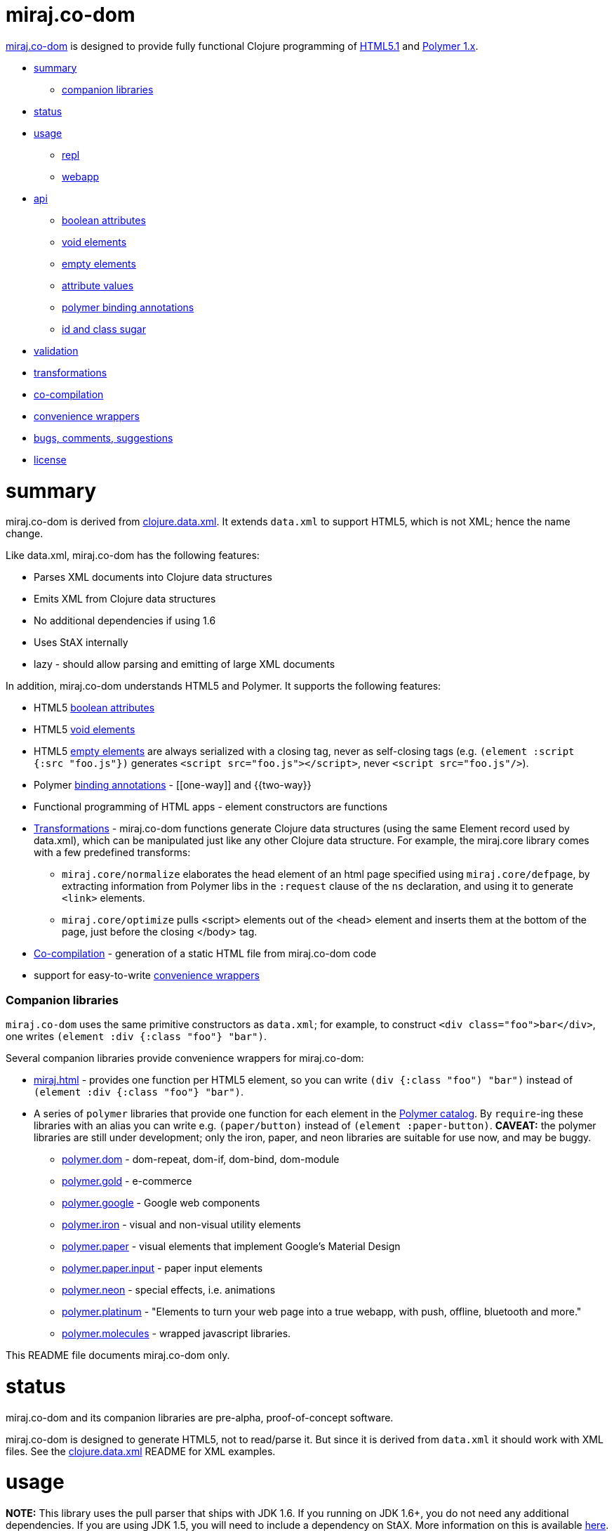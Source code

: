 = miraj.co-dom

link:https://github.com/mobileink/miraj.co-dom/tree/miraj[miraj.co-dom]
is designed to provide fully functional Clojure programming of
link:http://www.w3.org/TR/html51/[HTML5.1] and
link:https://www.polymer-project.org/1.0/[Polymer 1.x].

* <<summary,summary>>
** <<companions,companion libraries>>
* <<status,status>>
* <<usage,usage>>
** <<repl,repl>>
** <<webapp,webapp>>
* <<api,api>>
** <<bools,boolean attributes>>
** <<voids,void elements>>
** <<empties,empty elements>>
** <<attvals,attribute values>>
** <<annots,polymer binding annotations>>
** <<idclass,id and class sugar>>
* <<validation,validation>>
* <<xforms,transformations>>
* <<co-comp,co-compilation>>
* <<conveniences,convenience wrappers>>
* <<bugs,bugs, comments, suggestions>>
* <<license,license>>

= [[summary]] summary

miraj.co-dom is derived from
link:https://github.com/clojure/data.xml[clojure.data.xml].  It
extends `data.xml` to support HTML5, which is not XML; hence the name
change.

Like data.xml, miraj.co-dom has the following features:

* Parses XML documents into Clojure data structures
* Emits XML from Clojure data structures
* No additional dependencies if using 1.6
* Uses StAX internally
* lazy - should allow parsing and emitting of large XML documents

In addition, miraj.co-dom understands HTML5 and Polymer.  It supports
the following features:

* HTML5 <<bools,boolean attributes>>

* HTML5 <<voids,void elements>>

* HTML5 <<empties,empty elements>> are always serialized with a
  closing tag, never as self-closing tags (e.g. `(element :script
  {:src "foo.js"})` generates `<script src="foo.js"></script>`, never
  `<script src="foo.js"/>`).

* Polymer <<annots,binding annotations>> - \[[one-way]] and {{two-way}}

* Functional programming of HTML apps - element constructors are functions

* <<xforms,Transformations>> - miraj.co-dom functions generate Clojure data
  structures (using the same Element record used by data.xml), which
  can be manipulated just like any other Clojure data structure.
  For example, the miraj.core library comes with a few predefined transforms:

** `miraj.core/normalize` elaborates the head element of an html page
   specified using `miraj.core/defpage`, by extracting information
   from Polymer libs in the `:request` clause of the `ns` declaration,
   and using it to generate `<link>` elements.

** `miraj.core/optimize` pulls <script> elements out of the <head>
  element and inserts them at the bottom of the page, just before the
  closing </body> tag.

* <<co-comp,Co-compilation>> - generation of a static HTML file from miraj.co-dom code

* support for easy-to-write <<conveniences,convenience wrappers>>

=== [[companions]] Companion libraries

`miraj.co-dom` uses the same primitive constructors as `data.xml`; for
example, to construct `<div class="foo">bar</div>`, one writes
`(element :div {:class "foo"} "bar")`.

Several companion libraries provide convenience wrappers for miraj.co-dom:

* link:https://github.com/mobileink/miraj.html[miraj.html] - provides
  one function per HTML5 element, so you can write `(div {:class
  "foo") "bar")` instead of `(element :div {:class "foo"} "bar")`.

* A series of `polymer` libraries that provide one function for each
  element in the link:https://elements.polymer-project.org/[Polymer
  catalog].  By `require`-ing these libraries with an alias you can
  write e.g. `(paper/button)` instead of `(element :paper-button)`.
  *CAVEAT:* the polymer libraries are still under development; only the iron,
  paper, and neon libraries are suitable for use now, and may be
  buggy.

** link:https://github.com/mobileink/polymer.dom[polymer.dom] - dom-repeat, dom-if, dom-bind, dom-module

** link:https://github.com/mobileink/polymer.gold[polymer.gold] - e-commerce

** link:https://github.com/mobileink/polymer.google[polymer.google] - Google web components

** link:https://github.com/mobileink/polymer.iron[polymer.iron] - visual and non-visual utility elements

** link:https://github.com/mobileink/polymer.paper[polymer.paper] - visual elements that implement Google's Material Design

** link:https://github.com/mobileink/polymer.paper.input[polymer.paper.input] - paper input elements

** link:https://github.com/mobileink/polymer.neon[polymer.neon] - special effects, i.e. animations

** link:https://github.com/mobileink/polymer.platinum[polymer.platinum] - "Elements to turn your web page into a true webapp, with push, offline, bluetooth and more."

** link:https://github.com/mobileink/polymer.molecules[polymer.molecules] - wrapped javascript libraries.

This README file documents miraj.co-dom only.

= [[status]] status

miraj.co-dom and its companion libraries are pre-alpha, proof-of-concept
software.

miraj.co-dom is designed to generate HTML5, not to read/parse it.  But
since it is derived from `data.xml` it should work with XML files.
See the link:https://github.com/clojure/data.xml[clojure.data.xml]
README for XML examples.

= [[usage]] usage

*NOTE:*  This library uses the pull parser that ships with JDK 1.6.  If
you running on JDK 1.6+, you do not need any additional dependencies.
If you are using JDK 1.5, you will need to include a dependency on
StAX.  More information on this is available
link:https://github.com/clojure/data.xml/blob/jdk16-pull-parser/jdk_15_readme.txt[here].

link:http://clojars.org/miraj/co-dom[image:http://clojars.org/miraj/co-dom/latest-version.svg[]]

=== [[repl]] repl

[source,clojure]
----
;; src/test.clj
(ns test
  (:require [miraj.co-dom :refer :all]))

(def doc (element :html
                  (element :head
                           (element :meta {:name "description"
                                           :content "miraj.co-dom test"})
                           (element :script {:src "/scripts/foo.js"}))
                  (element :body
                           (element :h1 "Hello World"))))

(println doc)
=> #miraj.co-dom.Element{:tag :html, :attrs {}, :content (#miraj.co-dom.Element{...

(println (serialize doc))
=> <!doctype html><html><head><meta name="description" content="co-compile test"><script src="/scripts/foo.js"></script></head><body><h1>Hello World</h1></body></html>

(pprint doc)
<!doctype html>
<html>
    <head>
        <meta name="description" content="co-compile test">
        <script src="/scripts/foo.js"></script>
    </head>
    <body>
        <h1>Hello World</h1>
    </body>
</html>
user>

(println (optimize :js doc))
=> #miraj.co-dom.Element{:tag :html, :attrs {}, :content (#miraj.co-dom.Element{

(pprint (optimize :js doc))
<!doctype html>
<html>
    <head>
        <meta name="description" content="co-compile test">
    </head>
    <body>
        <h1>Hello World</h1>
        <script src="/scripts/foo.js"></script>
    </body>
</html>
;; NOTE: the script element has been moved

(co-compile "resources/footest.html"
            (optimize :js doc)
            :pprint)
;; resources/footest.html:
<!doctype html>
<html>
    <head>
        <meta name="description" content="co-compile test">
    </head>
    <body>
        <h1>Hello World</h1>
        <script src="/scripts/foo.js"></script>
    </body>
</html>
----

=== [[webapp]] webapp

See link:https://github.com/mobileink/miraj.hello-polymer[miraj.hello-polymer]

== [[api]] API

Too soon to generate official API docs.  The
link:http://clojure.github.io/data.xml/[data.xml API Reference] should
suffice.  If you need to work with XML you should use that library
instead of `miraj.co-dom`.  If you need to work with XHTML or some
version of HTML < 5, you'll have to look elsewhere; `miraj.co-dom`
only supports HTML5.  (That may change.)

To program HTML, all you need is `miraj.co-dom/element`, which works
the same way `data.xml/element` works (although I notice the latter is
not included in the API Reference.)  However, `miraj.co-dom/element`
extends `data.xml/element` to support the following features:

=== [[bools]] HTML5 link:http://www.w3.org/TR/html51/infrastructure.html#boolean-attributes[boolean attributes]

A _boolean attribute_ is either present or absent; it is not the same
as a _boolean-valued_ attribute, which as the name suggests is one
whose value is boolean.  HTML5 says "The values 'true' and 'false' are
not allowed on boolean attributes. To represent a false value, the
attribute has to be omitted altogether."

In HTML5 markup, boolean attributes do not need an attribute value; if
a value is provided, it must be either the empty string "" or it must
match the attribute name, e.g. `foo="foo"` or `foo=foo`.

To express a boolean attribute in `miraj.co-dom`, use Clojure `nil` as
the attribute value.  Serialization will translate {:foo nil} to a
boolean attribute without a value assignment.  For example:

[source,clojure]
----
(element :body {:unresolved nil} ...)
; serialization:  <body unresolved>...</body>
----

=== [[voids]] HTML5 link:http://www.w3.org/TR/html51/syntax.html#void-elements[void elements]

Void elements cannot have any content; they also cannot be
"self-closing"; void elements only have a start tag.  For arcane
reasons we need not discuss here.

`miraj.co-dom` understands void elements; no special markup is required.

[source,clojure]
----
(serialize (element :link {:rel "stylesheet" :href "foo.css"}))
 ;=> <link rel="stylesheet" href="foo.css">
----

=== [[empties]] HTML5 empty elements

Empty elements must not be self-closing.  `miraj.co-dom` understands
this and does the right thing:

[source,clojure]
----
(element :script {:src "foo.js"})
; serialization: <script src="foo.js"></script>
----


=== [[attvals]] attribute values

With a few exceptions, clojure attribute values go through normal
Clojure evaluation and then are serialized as strings, just as with
`data.xml`.  You can use expressions as attribute values:

[source,clojure]
----
(serialize (element :foo {:bar (* 2 3)})) ;=> <foo bar="6"></foo>
----

Note that evaluation (reduction) occurs as in normal function
evaluation, so the what gets constructed on the `miraj.co-dom.Element`
is the value of the expression:

[source,clojure]
----
(element :foo {:bar (* 2 3)}) ;=> #miraj.co-dom.Element{:tag :foo, :attrs {:bar 6}, :content ()}
----

The exceptions are:

* nil marks a boolean attribute: `(serialize (element :foo {:bar nil})) ; => <foo bar></foo>`

* Polymer annotations  (see below, <<annotations,Polymer binding annotations>>)

** keywords mark Polymer two-way annotations

** quoted symbols mark Polymer one-way annotations (unquoted symbols are evaluated normally)

* BigInt and BigDecimal end up looking like Int and Decimal (see examples below)

You can still use these as attribute values by putting them in a string literal.

Examples drawn from the Clojure
link:http://clojure.org/cheatsheet[cheatsheet] (`serialize` omitted
for brevity):

[source,clojure]
----
(element :foo {:bar 9}) ; => <foo bar="9"></foo>
(element :foo {:bar 9N}) ; => <foo bar="9"></foo>  (BigInt)
(element :foo {:bar 1.0}) ; => <foo bar="1.0"></foo>
(element :foo {:bar 1.0M}) ; => <foo bar="1.0"></foo>  (BigDecimal)
(element :foo {:bar 1/2}) ; => <foo bar="1/2"></foo>
(element :foo {:bar 0xFF}) ; => <foo bar="255"></foo>
(element :foo {:bar 2r1011}) ;=> <foo bar="11"></foo>
(element :foo {:bar 36rCrazy}) ;=> <foo bar="21429358"></foo>  (base 36)
(element :foo {:bar -1.2e-5}) ;=> <foo bar="-1.2E-5"></foo>
(element :foo {:bar true}) ; => <foo bar="true"></foo>
(element :foo {:bar false}) ; => <foo bar="false"></foo>
(element :foo {:bar (odd? 3)}) ; => <foo bar="true"></foo>

(element :foo {:bar \x}) ;=> <foo bar="x"></foo>  (char literal)
(element :foo {:bar "\377"}) ;=> <foo bar="ÿ"></foo>  (octal string literal)
(element :foo {:bar "\ucafe"}) ;=> <foo bar="쫾"></foo> (hex unicode string literal)
;; symbols
(element :foo {:bar x}) Exception: x undefined symbol
(def x "baz")
(element :foo {:bar x}) ;=> <foo bar="baz"></foo>
(element :foo {:bar 'x}) ;=> <foo bar="[[x]]"></foo>
(element :foo {:bar (quote x)}) ;=> <foo bar="[[x]]"></foo>
;; keywords
(element :foo {:bar (keyword x)}) ;=> <foo bar="{{foo}}"></foo> (x was defined above)
(element :foo {:bar (keyword y)}) ;=> Exception: y unresolved symbol
(element :foo {:bar (keyword 'x)}) ;=> <foo bar="{{x}}"></foo>
(element :foo {:bar (keyword "x")}) ;=> <foo bar="{{x}}"></foo>
(element :foo {:bar :x}) ;=> <foo bar="{{x}}"></foo>
----

*CAVEAT:* since miraj.co-dom is intended for HTML5 generation,
 functionality specific to XML has not been tested, e.g. CDATA
 sections, processing instructions, etc.

=== [[annots]] Polymer link:https://www.polymer-project.org/1.0/docs/devguide/data-binding.html#property-binding[binding annotations]

"A binding annotation consists of a property name or subproperty name
enclosed in curly brackets ({{}}) or square brackets ([[]])."  See the
Polymer
link:https://www.polymer-project.org/1.0/docs/devguide/data-binding.html#property-binding[binding
annotations] docs for details.

To express a Polymer annotation in miraj.co-dom, use a symbol for
one-way binding and a keyword for two-way binding:

[source,clojure]
----
;; one-way
(element :foo {:bar 'baz})
; serialization: <foo bar="[[baz]]"></foo>
(element :span 'baz})
; serialization: <span>[[baz]]</span>
;; two-way
(element :foo {:bar :baz})
; serialization: <foo bar="{{baz}}"></foo>
(element :span :baz)
; serialization: <span>{{baz}}</span>
----

Some syntax that is allowed by Polymer won't work with miraj since we
use XSL processing.  In particular, Polymer understands '::' in
binding annotations, and it understands '$=' in attribute
declarations (e.g. `foo$={{bar}}`.  Neither of these will work in
miraj, but that's ok, since both are ghastly hacks and with Clojure we
can do something that is (I hope) more sensible:

* For `foo="{{bar::evt}}"`, we write `{:foo :evt->bar}`.  This better
  reflects the semantics, which are essentially "when foo event evt
  occurs, write foo to bar."

* Instead of `foo$={{bar}}`, meaning "two-way bind to attribute rather
  than property", we write `{:_foo :bar}`.  This to is intended to
  better capture the meaning, which is not some kind of special
  assignment (as implied by '$='), but normal assignment to a
  different variable (same name, different object?). (This may change,
  if I can find a syntax that more naturally reflects the meaning.)

=== [[idclass]] id and class sugar

Since `id` and `class` attributes are so common the following
convenience syntax is supported:

[source,clojure]
----
(span :#foo) ;;=> <span id="foo"></span>
(span :#foo.bar) ;;=> <span id="foo" class="bar"></span>
(span :#foo.bar.baz) ;;=> <span id="foo" class="bar baz"></span>
(span :.foo) ;;=> <span class="foo"></span>
(span :.foo.bar) ;;=> <span class="foo bar"></span>
----

This syntax can be used with other attributes, as long as it comes first:

[source,clojure]
----
(body ::foo.bar {:unresolved nil}...) ;;=> <body id="foo" class="bar" unresolved>...</body>
----


=== [[validation]] validation

`miraj.co-dom` does a wee bit of validation, mostly as proof of
concept.  For example, when it sees a `rel` attribute it checks to
make sure its value is one of the allowed link types, so
e.g. `(element :link {:rel "foo"}...)` will throw an exception.

=== [[xforms]] transformations

Since `miraj.co-dom` produces a Clojure data structure (tree or forest
of `miraj.co-dom.Element` records), transformations can be applied.
The library includes one transformation primitive,
`miraj.co-dom/xsl-xform`, that takes an XSL stylesheet (as a string)
and an Element structure and applies the former to the latter.  For an
example stylesheet see `xsl-optimize-js` in the source code.

It also comes with one predefined transform, `optimize` that uses
`xsl-xform`.  Currently `optimize` takes one "strategy" keyword, :js,
and an Element tree.  It moves all <script> elements to the bottom of
the HTML, just before the closing </body> tag, moves any <meta
name="charset"...> element to the top of <head>, and ensures that any
script element sourcing the webcomponentsjs polyfill appears before
any other <script> elements in <head>.

[source,clojure]
----
(optimize my-doc) ;; defaults to (optimize :js my-doc)
----

=== [[co-comp]] co-compilation

"Co-compilation" is a fancy way of saying "writing to a file".  What
motivates the terminology is the conceptual re-orientation mentioned
in the introduction.  If we think of an HTML file as a program text,
it's a program that we generate on one machine but interpret/execute
on another.  So the process goes roughly like this

1. write the source of the program in Clojure using miraj.co-dom;
2. use Clojure to compile the miraj.co-dom code to a JVM bytecode program
3  execute JVM bytecode program, generating a data structure of miraj.co-dom.Element nodes;
3. serialize that data structure to a string of HTML
4. write the string to disk
5. send the string from disk to a browser client in response to a GET request
6. interpret and execute the string on the browser

If you look at this from the right (possibly cock-eyed) angle, there
is a dualism between (Clojure) compilation on the one hand, and the
process of serializing, writing, sending, etc. HTML on the other.
Just think of HTML as a kind of machine language for the BVM -
"Browser Virtual Machine".

* Compilation

** is a function of the Clojure system

** ordinarily occurs as part of a process that occurs on the dev's local machine

** translates a program text from one (source) language (e.g. Clojure) to another
   (machine or virtual machine) language (e.g. JVM bytecode)

** saves the JVM bytecode program to a local file

** the local file will later loaded and executed by a (local) OS


* Co-compilation

** is a function of the miraj.co-dom system

** occurs on the local machine but as part of a process that is
   inherently interactive, involving at least two different machines

** translates a program text from Clojure (the miraj.co-dom code) to
   another language, HTML, which can be viewed as the bytecode
   language of the Browser Virtual Machine

** saves the "BVM bytecode" (i.e. the HTML) to a local file

** the local file will later be loaded and executed _by a remote browser_


In summary, the idea is that generating HTML from miraj.co-dom code
(or any other HTML DSL) is just like compiling Clojure code, with one
major difference: when you write an HTML program, you're actually
_co-programming_ - using programming on a local system to program a
remote system.

The intention is also to draw a clear contrast between the idea of
_programming_ HTML and merely ingesting and emiting _documents_, which
is characteristic of template-based approaches, XML processing, etc.
From this perspective, an HTML page is a _program_, not a _datum_.

This notion is very informal and obviously needs more work, my gut
tells me that it would be possible to give something approaching a
formal definition of dualism like programming/co-programming and
compilation/co-compilation, in a way that would actually help bring
more clarity to programming activities.  That is certainly the case
for lots of other programming-related dualisms I've seen discussed,
from mathematical formalisms like algebra/co-algebra,
recursion/co-recursion, induction/co-induction, etc. to more informal
notions like co-function, co-routine, and so forth.

(Actually, cross-compilation is probably the better term.)

=== [[conveniences]] convenience wrappers

If you have a specialized HTML vocabulary, perhaps using `class`
attribution or other techniques, it's easy to write a convenience
layer to present a friendlier API.  Wrapper functions need not map
directly to the `element` primitive constructor syntax, of course; you
can rewrite things.  For example, if your vocabulary makes heavy use
of a "foo" class attribute, you can create a `foo` function such that:

[source,clojure]
----
(myvocab/foo {:bar "baz"} ...) ;=>  <div class="foo" bar="baz">...</div>
----

See the source of the <<companions,Companion Libraries>> for examples.
Also, link:https://github.com/mobileink/miraj.html[miraj.html] uses
this technique to bring a little more order to the HTML <meta> tag,
by providing, for example, some platform attributes.  So instead of
writing:

[source,clojure]
----
todo: pragma example
----


Also, meta elements can be expressed as plain clojure maps, e.g.

[source,html]
----
<meta name="apple-mobile-web-app-capable" content="yes" >
<meta name="apple-mobile-web-app-status-bar-style" content="default" >
<meta name="apple-mobile-web-app-title" content="My App" >
----

you can instead write:

[source,clojure]
----
:platform {:apple {:mobile-web-app {:capable true
	 		   :status-bar-style :default
			   :title "My App"}}
 ... etc. ...
----


== [[bugs]] Bugs, Comments, Suggestions

Open an link:https://github.com/mobileink/miraj.co-dom/issues[issue].

== [[license]] License

Licensed under the [Eclipse Public License](http://www.opensource.org/licenses/eclipse-1.0.php).
